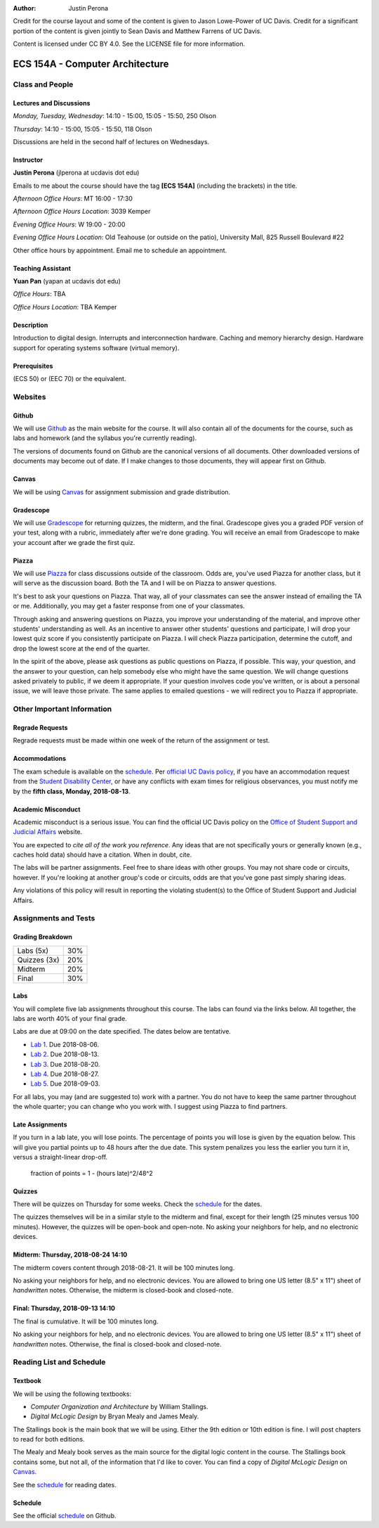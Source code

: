 :Author: Justin Perona

Credit for the course layout and some of the content is given to Jason Lowe-Power of UC Davis.
Credit for a significant portion of the content is given jointly to Sean Davis and Matthew Farrens of UC Davis.

Content is licensed under CC BY 4.0.
See the LICENSE file for more information.

.. _Canvas: https://canvas.ucdavis.edu
.. _Github: https://github.com/jlperona-teaching/ecs154a-ssii2018
.. _Gradescope: https://gradescope.com/courses/20711
.. _Piazza: https://piazza.com/class/jjmd3q6esw46c
.. _schedule: https://github.com/jlperona-teaching/ecs154a-ssii18/blob/master/syllabus/schedule.csv

================================
ECS 154A - Computer Architecture
================================

Class and People
----------------

Lectures and Discussions
~~~~~~~~~~~~~~~~~~~~~~~~

*Monday, Tuesday, Wednesday*: 14:10 - 15:00, 15:05 - 15:50, 250 Olson

*Thursday*: 14:10 - 15:00, 15:05 - 15:50, 118 Olson

Discussions are held in the second half of lectures on Wednesdays.

Instructor
~~~~~~~~~~

**Justin Perona** (jlperona at ucdavis dot edu)

Emails to me about the course should have the tag **[ECS 154A]** (including the brackets) in the title.

*Afternoon Office Hours*: MT 16:00 - 17:30

*Afternoon Office Hours Location*: 3039 Kemper

*Evening Office Hours*: W 19:00 - 20:00

*Evening Office Hours Location*: Old Teahouse (or outside on the patio), University Mall, 825 Russell Boulevard #22

Other office hours by appointment.
Email me to schedule an appointment.

Teaching Assistant
~~~~~~~~~~~~~~~~~~

**Yuan Pan** (yapan at ucdavis dot edu)

*Office Hours*: TBA

*Office Hours Location*: TBA Kemper

Description
~~~~~~~~~~~

Introduction to digital design.
Interrupts and interconnection hardware.
Caching and memory hierarchy design.
Hardware support for operating systems software (virtual memory).

Prerequisites
~~~~~~~~~~~~~

(ECS 50) or (EEC 70) or the equivalent.

Websites
--------

Github
~~~~~~

We will use Github_ as the main website for the course.
It will also contain all of the documents for the course, such as labs and homework (and the syllabus you're currently reading).

The versions of documents found on Github are the canonical versions of all documents.
Other downloaded versions of documents may become out of date.
If I make changes to those documents, they will appear first on Github.

Canvas
~~~~~~

We will be using Canvas_ for assignment submission and grade distribution.

Gradescope
~~~~~~~~~~

We will use Gradescope_ for returning quizzes, the midterm, and the final.
Gradescope gives you a graded PDF version of your test, along with a rubric, immediately after we're done grading.
You will receive an email from Gradescope to make your account after we grade the first quiz.

Piazza
~~~~~~

We will use Piazza_ for class discussions outside of the classroom.
Odds are, you've used Piazza for another class, but it will serve as the discussion board.
Both the TA and I will be on Piazza to answer questions.

It's best to ask your questions on Piazza.
That way, all of your classmates can see the answer instead of emailing the TA or me.
Additionally, you may get a faster response from one of your classmates.

Through asking and answering questions on Piazza, you improve your understanding of the material, and improve other students' understanding as well.
As an incentive to answer other students' questions and participate, I will drop your lowest quiz score if you consistently participate on Piazza.
I will check Piazza participation, determine the cutoff, and drop the lowest score at the end of the quarter.

In the spirit of the above, please ask questions as public questions on Piazza, if possible.
This way, your question, and the answer to your question, can help somebody else who might have the same question.
We will change questions asked privately to public, if we deem it appropriate.
If your question involves code you've written, or is about a personal issue, we will leave those private.
The same applies to emailed questions - we will redirect you to Piazza if appropriate.

Other Important Information
---------------------------

Regrade Requests
~~~~~~~~~~~~~~~~

Regrade requests must be made within one week of the return of the assignment or test.

Accommodations
~~~~~~~~~~~~~~

The exam schedule is available on the schedule_.
Per `official UC Davis policy`_, if you have an accommodation request from the `Student Disability Center`_, or have any conflicts with exam times for religious observances, you must notify me by the **fifth class, Monday, 2018-08-13**.

.. _official UC Davis policy: http://academicsenate.ucdavis.edu/bylaws_and_regulations/regulations.cfm?#538-
.. _Student Disability Center: https://sdc.ucdavis.edu/

Academic Misconduct
~~~~~~~~~~~~~~~~~~~

Academic misconduct is a serious issue.
You can find the official UC Davis policy on the `Office of Student Support and Judicial Affairs`_ website.

You are expected to *cite all of the work you reference*.
Any ideas that are not specifically yours or generally known (e.g., caches hold data) should have a citation.
When in doubt, cite.

The labs will be partner assignments.
Feel free to share ideas with other groups.
You may not share code or circuits, however.
If you're looking at another group's code or circuits, odds are that you've gone past simply sharing ideas.

Any violations of this policy will result in reporting the violating student(s) to the Office of Student Support and Judicial Affairs.

.. _`Office of Student Support and Judicial Affairs`: http://sja.ucdavis.edu/

Assignments and Tests
---------------------

Grading Breakdown
~~~~~~~~~~~~~~~~~

============ ===
Labs (5x)    30%

Quizzes (3x) 20%

------------ ---

Midterm      20%

Final        30%
============ ===

Labs
~~~~

You will complete five lab assignments throughout this course.
The labs can found via the links below.
All together, the labs are worth 40% of your final grade.

Labs are due at 09:00 on the date specified.
The dates below are tentative.

* `Lab 1`_. Due 2018-08-06.
* `Lab 2`_. Due 2018-08-13.
* `Lab 3`_. Due 2018-08-20.
* `Lab 4`_. Due 2018-08-27.
* `Lab 5`_. Due 2018-09-03.

For all labs, you may (and are suggested to) work with a partner.
You do not have to keep the same partner throughout the whole quarter; you can change who you work with.
I suggest using Piazza to find partners.

.. _Lab 1: https://github.com/jlperona-teaching/ecs154a-ssii2018/blob/master/lab1/lab1.rst
.. _Lab 2: https://github.com/jlperona-teaching/ecs154a-ssii2018/blob/master/lab2/lab2.rst
.. _Lab 3: https://github.com/jlperona-teaching/ecs154a-ssii2018/blob/master/lab3/lab3.rst
.. _Lab 4: https://github.com/jlperona-teaching/ecs154a-ssii2018/blob/master/lab4/lab4.rst
.. _Lab 5: https://github.com/jlperona-teaching/ecs154a-ssii2018/blob/master/lab5/lab5.rst

Late Assignments
~~~~~~~~~~~~~~~~

If you turn in a lab late, you will lose points.
The percentage of points you will lose is given by the equation below.
This will give you partial points up to 48 hours after the due date.
This system penalizes you less the earlier you turn it in, versus a straight-linear drop-off.

    fraction of points = 1 - (hours late)^2/48^2

Quizzes
~~~~~~~

There will be quizzes on Thursday for some weeks.
Check the schedule_ for the dates.

The quizzes themselves will be in a similar style to the midterm and final, except for their length (25 minutes versus 100 minutes).
However, the quizzes will be open-book and open-note.
No asking your neighbors for help, and no electronic devices.

Midterm: Thursday, 2018-08-24 14:10
~~~~~~~~~~~~~~~~~~~~~~~~~~~~~~~~~~~

The midterm covers content through 2018-08-21.
It will be 100 minutes long.

No asking your neighbors for help, and no electronic devices.
You are allowed to bring one US letter (8.5" x 11") sheet of *handwritten* notes.
Otherwise, the midterm is closed-book and closed-note.

Final: Thursday, 2018-09-13 14:10
~~~~~~~~~~~~~~~~~~~~~~~~~~~~~~~~~

The final is cumulative.
It will be 100 minutes long.

No asking your neighbors for help, and no electronic devices.
You are allowed to bring one US letter (8.5" x 11") sheet of *handwritten* notes.
Otherwise, the final is closed-book and closed-note.

Reading List and Schedule
-------------------------

Textbook
~~~~~~~~

We will be using the following textbooks:

* *Computer Organization and Architecture* by William Stallings.
* *Digital McLogic Design* by Bryan Mealy and James Mealy.

The Stallings book is the main book that we will be using.
Either the 9th edition or 10th edition is fine.
I will post chapters to read for both editions.

The Mealy and Mealy book serves as the main source for the digital logic content in the course.
The Stallings book contains some, but not all, of the information that I'd like to cover.
You can find a copy of *Digital McLogic Design* on Canvas_.

See the schedule_ for reading dates.

Schedule
~~~~~~~~

See the official schedule_ on Github.
